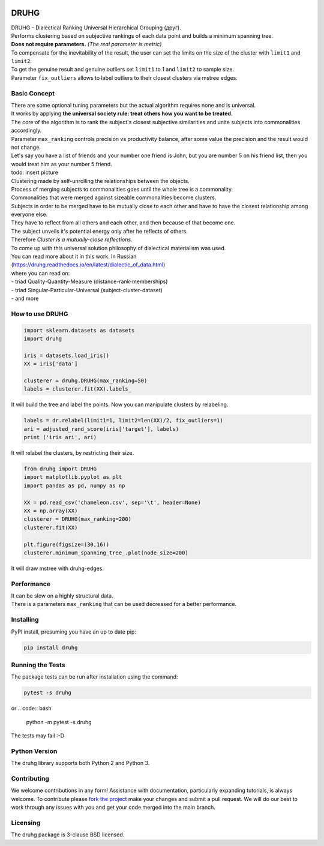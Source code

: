.. image:: https://img.shields.io/pypi/v/druhg.svg
    :target: https://pypi.python.org/pypi/druhg/
    :alt: PyPI Version
.. image:: https://img.shields.io/pypi/l/druhg.svg
    :target: https://github.com/artamono/druhg/blob/master/LICENSE
    :alt: License

=====
DRUHG
=====

| DRUHG - Dialectical Ranking Universal Hierarchical Grouping (друг).
| Performs clustering based on subjective rankings of each data point and builds a minimum spanning tree.
| **Does not require parameters.** *(The real parameter is metric)*
| To compensate for the inevitability of the result, the user can set the limits on the size of the cluster with ``limit1`` and ``limit2``.
| To get the genuine result and genuine outliers set ``limit1`` to 1 and ``limit2`` to sample size.
| Parameter ``fix_outliers`` allows to label outliers to their closest clusters via mstree edges.

-------------
Basic Concept
-------------

| There are some optional tuning parameters but the actual algorithm requires none and is universal.
| It works by applying **the universal society rule: treat others how you want to be treated**.
| The core of the algorithm is to rank the subject's closest subjective similarities and unite subjects into commonalities accordingly.
| Parameter ``max_ranking`` controls precision vs productivity balance, after some value the precision and the result would not change.

| Let's say you have a list of friends and your number one friend is John, but you are number 5 on his friend list, then you would treat him as your number 5 friend.
| todo: insert picture
| Clustering made by self-unrolling the relationships between the objects.
| Process of merging subjects to commonalities goes until the whole tree is a commonality.
| Commonalities that were merged against sizeable commonalities become clusters.
| Subjects in order to be merged have to be mutually close to each other and have to have the closest relationship among everyone else.
| They have to reflect from all others and each other, and then because of that become one.
| The subject unveils it's potential energy only after he reflects of others.
| Therefore *Cluster is a mutually-close reflections.*

| To come up with this universal solution philosophy of dialectical materialism was used.
| You can read more about it in this work. In Russian
| (https://druhg.readthedocs.io/en/latest/dialectic_of_data.html)
| where you can read on:
| - triad Quality-Quantity-Measure (distance-rank-memberships)
| - triad Singular-Particular-Universal (subject-cluster-dataset)
| - and more

----------------
How to use DRUHG
----------------
.. code:: python

             import sklearn.datasets as datasets
             import druhg

             iris = datasets.load_iris()
             XX = iris['data']

             clusterer = druhg.DRUHG(max_ranking=50)
             labels = clusterer.fit(XX).labels_

It will build the tree and label the points. Now you can manipulate clusters by relabeling.

.. code:: python

             labels = dr.relabel(limit1=1, limit2=len(XX)/2, fix_outliers=1)
             ari = adjusted_rand_score(iris['target'], labels)
             print ('iris ari', ari)

It will relabel the clusters, by restricting their size.

.. code:: python

            from druhg import DRUHG
            import matplotlib.pyplot as plt
            import pandas as pd, numpy as np

            XX = pd.read_csv('chameleon.csv', sep='\t', header=None)
            XX = np.array(XX)
            clusterer = DRUHG(max_ranking=200)
            clusterer.fit(XX)

            plt.figure(figsize=(30,16))
            clusterer.minimum_spanning_tree_.plot(node_size=200)

It will draw mstree with druhg-edges.

.. image:: ./docs/source/pics/chameleon.jpg
    :width: 300px
    :align: center
    :height: 200px
    :alt: chameleon

-----------
Performance
-----------
| It can be slow on a highly structural data.
| There is a parameters ``max_ranking`` that can be used decreased for a better performance.

----------
Installing
----------

PyPI install, presuming you have an up to date pip:

.. code:: bash

    pip install druhg


-----------------
Running the Tests
-----------------

The package tests can be run after installation using the command:

.. code:: bash

    pytest -s druhg

or
.. code:: bash

    python -m pytest -s druhg

The tests may fail :-D

--------------
Python Version
--------------

The druhg library supports both Python 2 and Python 3. 


------------
Contributing
------------

We welcome contributions in any form! Assistance with documentation, particularly expanding tutorials,
is always welcome. To contribute please `fork the project <https://github.com/artamono/druhg/issues#fork-destination-box>`_ 
make your changes and submit a pull request. We will do our best to work through any issues with
you and get your code merged into the main branch.

---------
Licensing
---------

The druhg package is 3-clause BSD licensed.

